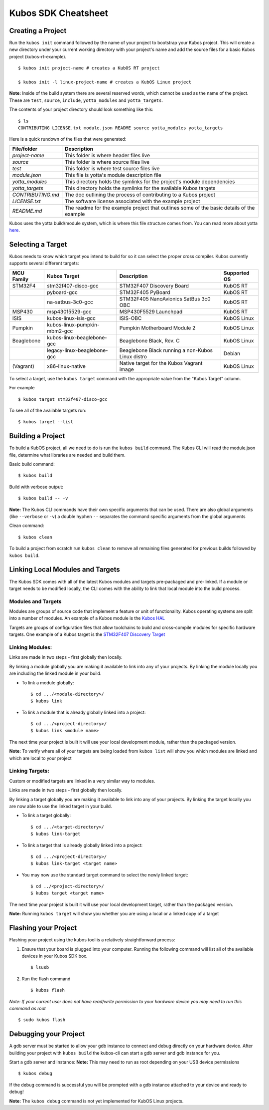 Kubos SDK Cheatsheet
====================

Creating a Project
------------------

Run the ``kubos init`` command followed by the name of your project to
bootstrap your Kubos project. This will create a new directory under
your current working directory with your project's name and add the
source files for a basic Kubos project (kubos-rt-example).

::

        $ kubos init project-name # creates a KubOS RT project

        $ kubos init -l linux-project-name # creates a KubOS Linux project

**Note:** Inside of the build system there are several reserved words,
which cannot be used as the name of the project. These are ``test``,
``source``, ``include``, ``yotta_modules`` and ``yotta_targets``.

The contents of your project directory should look something like this:

::

        $ ls
        CONTRIBUTING LICENSE.txt module.json README source yotta_modules yotta_targets

Here is a quick rundown of the files that were generated:

+-------------------+-------------------------------------------------------------------------------------------+
| File/folder       | Description                                                                               |
+===================+===========================================================================================+
| `project-name`    | This folder is where header files live                                                    |
+-------------------+-------------------------------------------------------------------------------------------+
| `source`          | This folder is where source files live                                                    |
+-------------------+-------------------------------------------------------------------------------------------+
| `test`            | This folder is where test source files live                                               |
+-------------------+-------------------------------------------------------------------------------------------+
| `module.json`     | This file is yotta's module description file                                              |
+-------------------+-------------------------------------------------------------------------------------------+
| `yotta_modules`   | This directory holds the symlinks for the project's module dependencies                   |
+-------------------+-------------------------------------------------------------------------------------------+
| `yotta_targets`   | This directory holds the symlinks for the available Kubos targets                         |
+-------------------+-------------------------------------------------------------------------------------------+
| `CONTRIBUTING.md` | The doc outlining the process of contributing to a Kubos project                          |
+-------------------+-------------------------------------------------------------------------------------------+
| `LICENSE.txt`     | The software license associated with the example project                                  |
+-------------------+-------------------------------------------------------------------------------------------+
| `README.md`       | The readme for the example project that outlines some of the basic details of the example |
+-------------------+-------------------------------------------------------------------------------------------+

Kubos uses the yotta build/module system, which is where this file
structure comes from. You can read more about yotta
`here <http://yottadocs.mbed.com/>`__.

.. _selecting-a-target:

Selecting a Target
------------------

Kubos needs to know which target you intend to build for so it can
select the proper cross compiler. Kubos currently supports several
different targets:

+------------+------------------------------+---------------------------------------------------+--------------+
| MCU Family | Kubos Target                 | Description                                       | Supported OS |
+============+==============================+===================================================+==============+
| STM32F4    | stm32f407-disco-gcc          | STM32F407 Discovery Board                         | KubOS RT     |
+------------+------------------------------+---------------------------------------------------+--------------+
|            | pyboard-gcc                  | STM32F405 PyBoard                                 | KubOS RT     |
+------------+------------------------------+---------------------------------------------------+--------------+
|            | na-satbus-3c0-gcc            | STM32F405 NanoAvionics SatBus 3c0 OBC             | KubOS RT     |
+------------+------------------------------+---------------------------------------------------+--------------+
| MSP430     | msp430f5529-gcc              | MSP430F5529 Launchpad                             | KubOS RT     |
+------------+------------------------------+---------------------------------------------------+--------------+
| ISIS       | kubos-linux-isis-gcc         | ISIS-OBC                                          | KubOS Linux  |
+------------+------------------------------+---------------------------------------------------+--------------+
| Pumpkin    | kubos-linux-pumpkin-mbm2-gcc | Pumpkin Motherboard Module 2                      | KubOS Linux  |
+------------+------------------------------+---------------------------------------------------+--------------+  
| Beaglebone | kubos-linux-beaglebone-gcc   | Beaglebone Black, Rev. C                          | KubOS Linux  |
+------------+------------------------------+---------------------------------------------------+--------------+
|            | legacy-linux-beaglebone-gcc  | Beaglebone Black running a non-Kubos Linux distro | Debian       |
+------------+------------------------------+---------------------------------------------------+--------------+
| (Vagrant)  | x86-linux-native             | Native target for the Kubos Vagrant image         | KubOS Linux  |
+------------+------------------------------+---------------------------------------------------+--------------+

To select a target, use the ``kubos target`` command with the appropriate value from the
"Kubos Target" column. 

For example

::

        $ kubos target stm32f407-disco-gcc

To see all of the available targets run:

::

        $ kubos target --list

Building a Project
------------------

To build a KubOS project, all we need to do is run the ``kubos build``
command. The Kubos CLI will read the module.json file, determine what
libraries are needed and build them.

Basic build command:

::

        $ kubos build

Build with verbose output:

::

        $ kubos build -- -v

**Note:** The Kubos CLI commands have their own specific arguments that
can be used. There are also global arguments (like ``--verbose`` or
``-v``) a double hyphen ``--`` separates the command specific arguments
from the global arguments

Clean command:

::

        $ kubos clean

To build a project from scratch run ``kubos clean`` to remove all
remaining files generated for previous builds followed by
``kubos build``.

Linking Local Modules and Targets
---------------------------------

The Kubos SDK comes with all of the latest Kubos modules and targets
pre-packaged and pre-linked. If a module or target needs to be modified
locally, the CLI comes with the ability to link that local module into
the build process.

Modules and Targets
^^^^^^^^^^^^^^^^^^^

Modules are groups of source code that implement a feature or unit of
functionality. Kubos operating systems are split into a number of
modules. An example of a Kubos module is the `Kubos
HAL <https://github.com/kubos/kubos/tree/master/hal/kubos-hal>`__

Targets are groups of configuration files that allow toolchains to build
and cross-compile modules for specific hardware targets. One example of
a Kubos target is the `STM32F407 Discovery
Target <https://github.com/kubos/kubos/tree/master/targets/target-stm32f407-disco-gcc>`__

Linking Modules:
^^^^^^^^^^^^^^^^

Links are made in two steps - first globally then locally.

By linking a module globally you are making it available to link into
any of your projects. By linking the module locally you are including
the linked module in your build.

-  To link a module globally:

   ::

       $ cd .../<module-directory>/
       $ kubos link

-  To link a module that is already globally linked into a project:

   ::

       $ cd .../<project-directory>/
       $ kubos link <module name>

The next time your project is built it will use your local development
module, rather than the packaged version.

**Note:** To verify where all of your targets are being loaded from
``kubos list`` will show you which modules are linked and which are
local to your project

Linking Targets:
^^^^^^^^^^^^^^^^

Custom or modified targets are linked in a very similar way to modules.

Links are made in two steps - first globally then locally.

By linking a target globally you are making it available to link into
any of your projects. By linking the target locally you are now able to
use the linked target in your build.

-  To link a target globally:

   ::

       $ cd .../<target-directory>/
       $ kubos link-target

-  To link a target that is already globally linked into a project:

   ::

       $ cd .../<project-directory>/
       $ kubos link-target <target name>

-  You may now use the standard target command to select the newly
   linked target:

   ::

       $ cd ../<project-directory>/
       $ kubos target <target name>

The next time your project is built it will use your local development
target, rather than the packaged version.

**Note:** Running ``kubos target`` will show you whether you are using a
local or a linked copy of a target

Flashing your Project
---------------------

Flashing your project using the kubos tool is a relatively
straightforward process:

1. Ensure that your board is plugged into your computer. Running the
   following command will list all of the available devices in your
   Kubos SDK box.

   ::

       $ lsusb

2. Run the flash command

   ::

       $ kubos flash

*Note: If your current user does not have read/write permission to your
hardware device you may need to run this command as root*

::

        $ sudo kubos flash

Debugging your Project
----------------------

A gdb server must be started to allow your gdb instance to connect and
debug directly on your hardware device. After building your project with
``kubos build`` the kubos-cli can start a gdb server and gdb instance
for you.

Start a gdb server and instance: **Note:** This may need to run as root
depending on your USB device permissions

::

        $ kubos debug

If the debug command is successful you will be prompted with a gdb
instance attached to your device and ready to debug!

**Note:** The ``kubos debug`` command is not yet implemented for KubOS
Linux projects.
